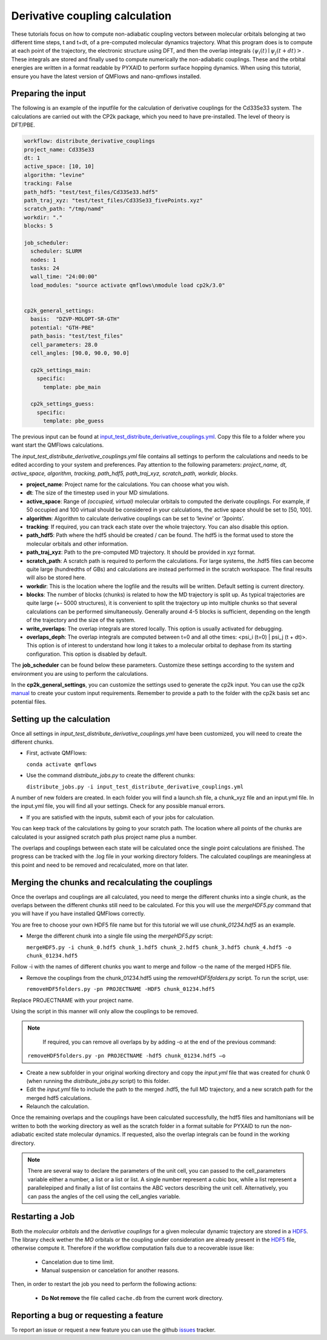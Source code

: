 Derivative coupling calculation
===============================

These tutorials focus on how to compute non-adiabatic coupling vectors between molecular orbitals belonging at two different time steps, t and t+dt, of a pre-computed molecular dynamics trajectory. What this program does is to compute at each point of the trajectory, the electronic structure using DFT, and then the overlap integrals :math:`\langle \psi_{i}(t) \mid \psi_{j}(t+dt)>`. These integrals are stored and finally used to compute numerically the non-adiabatic couplings. These and the orbital energies are written in a format readable by PYXAID to perform surface hopping dynamics. 
When using this tutorial, ensure you have the latest version of QMFlows and nano-qmflows installed.

Preparing the input
--------------------
The following is an example of the inputfile for the calculation of derivative couplings for the Cd33Se33 system. The calculations are carried out with the CP2k package, which you need to have pre-installed. The level of theory is DFT/PBE. 

.. code-block:: yaml

    workflow: distribute_derivative_couplings
    project_name: Cd33Se33
    dt: 1
    active_space: [10, 10]
    algorithm: "levine"
    tracking: False
    path_hdf5: "test/test_files/Cd33Se33.hdf5"
    path_traj_xyz: "test/test_files/Cd33Se33_fivePoints.xyz" 
    scratch_path: "/tmp/namd"
    workdir: "."
    blocks: 5

    job_scheduler:
      scheduler: SLURM
      nodes: 1
      tasks: 24
      wall_time: "24:00:00"
      load_modules: "source activate qmflows\nmodule load cp2k/3.0"

      
    cp2k_general_settings:
      basis:  "DZVP-MOLOPT-SR-GTH"
      potential: "GTH-PBE"
      path_basis: "test/test_files"
      cell_parameters: 28.0
      cell_angles: [90.0, 90.0, 90.0]

      cp2k_settings_main:
        specific:
          template: pbe_main

      cp2k_settings_guess:
        specific:
          template: pbe_guess


The previous input can be found at input_test_distribute_derivative_couplings.yml_. Copy this file to a folder where you want start the QMFlows calculations. 

The *input_test_distribute_derivative_couplings.yml* file contains all settings to perform the calculations and needs to be edited according to your system and preferences. Pay attention to the following parameters: *project_name, dt, active_space, algorithm, tracking, path_hdf5, path_traj_xyz, scratch_path, workdir, blocks*. 

- **project_name**: Project name for the calculations. You can choose what you wish. 
- **dt**: The size of the timestep used in your MD simulations. 
- **active_space**: Range of `(occupied, virtual)` molecular orbitals to computed the derivate couplings. For example, if 50 occupied and 100 virtual should be considered in your calculations, the active space should be set to [50, 100]. 
- **algorithm**: Algorithm to calculate derivative couplings can be set to ‘levine’ or ‘3points’.
- **tracking**: If required, you can track each state over the whole trajectory. You can also disable this option.  
- **path_hdf5**: Path where the hdf5 should be created / can be found. The hdf5 is the format used to store the molecular orbitals and other information. 
- **path_traj_xyz**: Path to the pre-computed MD trajectory. It should be provided in xyz format. 
- **scratch_path**: A scratch path is required to perform the calculations. For large systems, the .hdf5 files can become quite large (hundredths of GBs) and calculations are instead performed in the scratch workspace. The final results will also be stored here.
- **workdir**: This is the location where the logfile and the results will be written. Default setting is current directory.
- **blocks**: The number of blocks (chunks) is related to how the MD trajectory is split up. As typical trajectories are quite large (+- 5000 structures), it is convenient to split the trajectory up into multiple chunks so that several calculations can be performed simultaneously. Generally around 4-5 blocks is sufficient, depending on the length of the trajectory and the size of the system. 
- **write_overlaps**: The overlap integrals are stored locally. This option is usually activated for debugging.
- **overlaps_deph**: The overlap integrals are computed between t=0 and all othe times: <psi_i (t=0) | psi_j (t + dt)>. This option is of interest to understand how long it takes to a molecular orbital to dephase from its starting configuration. This option is disabled by default. 

The **job_scheduler** can be found below these parameters. Customize these settings according to the system and environment you are using to perform the calculations. 

In the **cp2k_general_settings**, you can customize the settings used to generate the cp2k input. You can use the cp2k manual_ to create your custom input requirements. Remember to provide a path to the folder with the cp2k basis set anc potential files.

.. _manual: https://manual.cp2k.org/
.. _input_test_distribute_derivative_couplings.yml: https://github.com/SCM-NV/nano-qmflows/blob/master/test/test_files/input_test_distribute_derivative_couplings.yml

Setting up the calculation 
---------------------------

Once all settings in *input_test_distribute_derivative_couplings.yml* have been customized, you will need to create the different chunks. 
  
- First, activate QMFlows:

  ``conda activate qmflows``  

- Use the command *distribute_jobs.py* to create the different chunks:

  ``distribute_jobs.py -i input_test_distribute_derivative_couplings.yml``

A number of new folders are created. In each folder you will find a launch.sh file, a chunk_xyz file and an input.yml file. In the input.yml file, you will find all your settings. Check for any possible manual errors.

- If you are satisfied with the inputs, submit each of your jobs for calculation.

You can keep track of the calculations by going to your scratch path. The location where all points of the chunks are calculated is your assigned scratch path plus project name plus a number. 

The overlaps and couplings between each state will be calculated once the single point calculations are finished. The progress can be tracked with the .log file in your working directory folders. The calculated couplings are meaningless at this point and need to be removed and recalculated, more on that later.  

Merging the chunks and recalculating the couplings 
---------------------------------------------------

Once the overlaps and couplings are all calculated, you need to merge the different chunks into a single chunk, as the overlaps between the different chunks still need to be calculated. For this you will use the *mergeHDF5.py* command that you will have if you have installed QMFlows correctly. 

You are free to choose your own HDF5 file name but for this tutorial we will use *chunk_01234.hdf5* as an example. 

- Merge the different chunk into a single file using the *mergeHDF5.py* script:

  ``mergeHDF5.py -i chunk_0.hdf5 chunk_1.hdf5 chunk_2.hdf5 chunk_3.hdf5 chunk_4.hdf5 -o chunk_01234.hdf5``

Follow -i with the names of different chunks you want to merge and follow -o the name of the merged HDF5 file.  

- Remove the couplings from the chunk_01234.hdf5 using the *removeHDF5folders.py* script. To run the script, use: 

  ``removeHDF5folders.py -pn PROJECTNAME -HDF5 chunk_01234.hdf5``

Replace PROJECTNAME with your project name. 

Using the script in this manner will only allow the couplings to be removed. 

.. Note::
   If required, you can remove all overlaps by by adding -o at the end of the previous command:

  ``removeHDF5folders.py -pn PROJECTNAME -hdf5 chunk_01234.hdf5 –o``


- Create a new subfolder in your original working directory and copy the *input.yml* file that was created for chunk 0 (when running the *distribute_jobs.py* script) to this folder. 

- Edit the *input.yml* file to include the path to the merged .hdf5, the full MD trajectory, and a new scratch path for the merged hdf5 calculations.

- Relaunch the calculation.

Once the remaining overlaps and the couplings have been calculated successfully, the hdf5 files and hamiltonians will be written to both the working directory as well as the scratch folder in a format suitable for PYXAID to run the non-adiabatic excited state molecular dynamics. If requested, also the overlap integrals can be found in the working directory.

.. note::
   There are several way to declare the parameters of the unit cell, you can passed to the cell_parameters
   variable either a number, a list or a list or list. A single number represent a cubic box, while a list
   represent a parallelepiped and finally a list of list contains the ABC vectors describing the unit cell.
   Alternatively, you can pass the angles of the cell using the cell_angles variable.

Restarting a Job
----------------

Both the *molecular orbitals* and the *derivative couplings* for a given molecular dynamic trajectory are stored in a HDF5_. The library check wether the *MO* orbitals or the coupling under consideration are already present in the HDF5_ file, otherwise compute it. Therefore  if the workflow computation fails due to a recoverable issue like:

  * Cancelation due to time limit.
  * Manual suspension or cancelation for another reasons.

Then, in order to restart the job you need to perform the following actions:

  * **Do Not remove** the file called ``cache.db`` from the current work  directory.


Reporting a bug or requesting a feature
---------------------------------------
To report an issue or request a new feature you can use the github issues_ tracker.

.. _HDF5: http://www.h5py.org/
.. _issues: https://github.com/SCM-NV/nano-qmflows/issues
.. _QMflows: https://github.com/SCM-NV/qmflows
.. _PYXAID: https://www.acsu.buffalo.edu/~alexeyak/pyxaid/overview.html
.. _YAML: https://pyyaml.org/wiki/PyYAML



